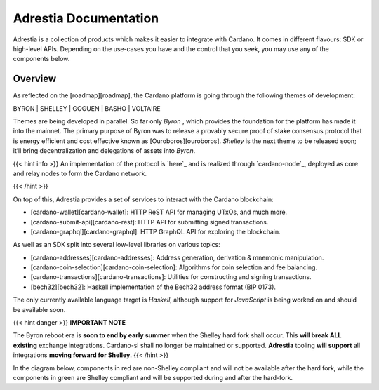 =============================================
Adrestia Documentation
=============================================

Adrestia is a collection of products which makes it easier to integrate
with Cardano. It comes in different flavours: SDK or high-level APIs.
Depending on the use-cases you have and the control that you seek, you
may use any of the components below.

Overview
========

As reflected on the [roadmap][roadmap], the Cardano platform is going
through the following themes of development:

.. rst-class: center

BYRON | SHELLEY | GOGUEN | BASHO | VOLTAIRE

Themes are being developed in parallel. So far only *Byron* , which
provides the foundation for the platform has made it into the mainnet.
The primary purpose of Byron was to release a provably secure proof of
stake consensus protocol that is energy efficient and cost effective
known as [Ouroboros][ouroboros]. *Shelley* is the next theme to be
released soon; it’ll bring decentralization and delegations of assets
into *Byron*.

{{< hint info >}} An implementation of the protocol is `here`_ and is
realized through `cardano-node`_, deployed as core and relay nodes to
form the Cardano network.

{{< /hint >}}

On top of this, Adrestia provides a set of services to interact with the
Cardano blockchain:

-  [cardano-wallet][cardano-wallet]: HTTP ReST API for managing UTxOs,
   and much more.
-  [cardano-submit-api][cardano-rest]: HTTP API for submitting signed
   transactions.
-  [cardano-graphql][cardano-graphql]: HTTP GraphQL API for exploring
   the blockchain.

As well as an SDK split into several low-level libraries on various
topics:

-  [cardano-addresses][cardano-addresses]: Address generation,
   derivation & mnemonic manipulation.
-  [cardano-coin-selection][cardano-coin-selection]: Algorithms for coin
   selection and fee balancing.
-  [cardano-transactions][cardano-transactions]: Utilities for
   constructing and signing transactions.
-  [bech32][bech32]: Haskell implementation of the Bech32 address format
   (BIP 0173).

The only currently available language target is *Haskell*, although
support for *JavaScript* is being worked on and should be available
soon.

{{< hint danger >}} **IMPORTANT NOTE**

The Byron reboot era is **soon to end by early summer** when the Shelley
hard fork shall occur. This **will break ALL existing** exchange
integrations. Cardano-sl shall no longer be maintained or supported.
**Adrestia** tooling **will support** all integrations **moving forward
for Shelley**. {{< /hint >}}

In the diagram below, components in red are non-Shelley compliant and
will not be available after the hard fork, while the components in green
are Shelley compliant and will be supported during and after the
hard-fork.

.. raw:: html
  
  <table style="text-align: center; color: #ffffff;">
    <tr>
      <td colspan=2 style="background: #e74c3c;">cardano-sl:node</td>
      <td colspan=3 style="background: #2ecc71;">cardano-node</td>
    </tr>
    <tr>
      <td rowspan=2 style="background: #e74c3c;">cardano-sl:explorer</td>
      <td rowspan=2 style="background: #e74c3c;">cardano-sl:wallet</td>
      <td colspan=2 style="background: #2ecc71;">cardano-db-sync</td>
      <td rowspan=2 style="background: #2ecc71;">cardano-wallet</td>
    </tr>
    <tr>
      <td style="background: #2ecc71;">cardano-rest</td>
      <td style="background: #2ecc71;">cardano-graphql</td>
    </tr>
  </table>